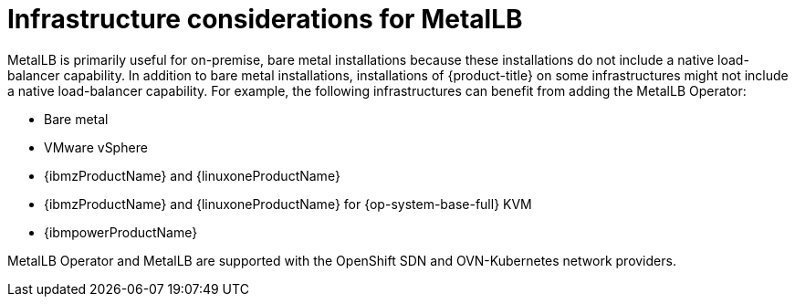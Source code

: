 // Module included in the following assemblies:
//
// * networking/metallb/about-metallb.adoc

[id="nw-metallb-infra-considerations_{context}"]
= Infrastructure considerations for MetalLB

MetalLB is primarily useful for on-premise, bare metal installations because these installations do not include a native load-balancer capability.
In addition to bare metal installations, installations of {product-title} on some infrastructures might not include a native load-balancer capability.
For example, the following infrastructures can benefit from adding the MetalLB Operator:

* Bare metal

* VMware vSphere

* {ibmzProductName} and {linuxoneProductName}

* {ibmzProductName} and {linuxoneProductName} for {op-system-base-full} KVM

* {ibmpowerProductName}

MetalLB Operator and MetalLB are supported with the OpenShift SDN and OVN-Kubernetes network providers.

